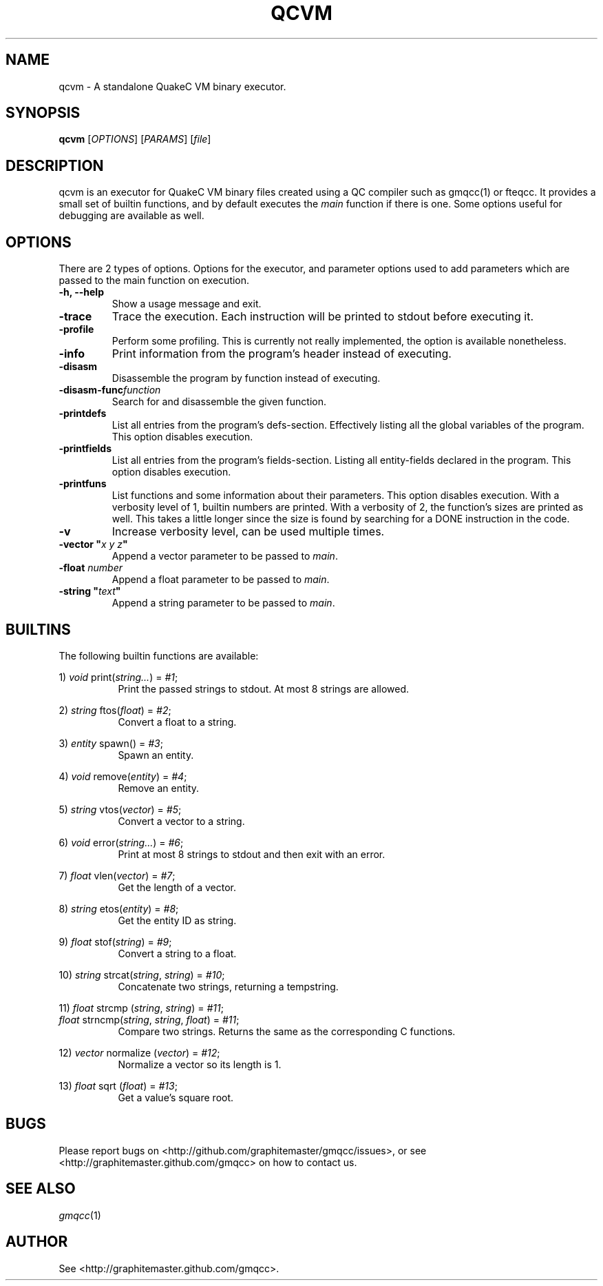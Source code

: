 .\" Process with groff -man -Tascii file.3
.TH QCVM 1 2012-18-12 "" "gmqcc Manual"
.SH NAME
qcvm \- A standalone QuakeC VM binary executor.
.SH SYNOPSIS
.B qcvm
[\fIOPTIONS\fR] [\fIPARAMS\fR] [\fIfile\fR]
.SH DESCRIPTION
qcvm is an executor for QuakeC VM binary files created using a QC
compiler such as gmqcc(1) or fteqcc. It provides a small set of
builtin functions, and by default executes the \fImain\fR function if
there is one. Some options useful for debugging are available as well.
.SH OPTIONS
There are 2 types of options. Options for the executor, and parameter
options used to add parameters which are passed to the main function
on execution.
.TP
.B "-h, --help"
Show a usage message and exit.
.TP
.B "-trace"
Trace the execution. Each instruction will be printed to stdout before
executing it.
.TP
.B "-profile"
Perform some profiling. This is currently not really implemented, the
option is available nonetheless.
.TP
.B "-info"
Print information from the program's header instead of executing.
.TP
.B "-disasm"
Disassemble the program by function instead of executing.
.TP
.BI "-disasm-func" function
Search for and disassemble the given function.
.TP
.B "-printdefs"
List all entries from the program's defs-section. Effectively
listing all the global variables of the program.
This option disables execution.
.TP
.B "-printfields"
List all entries from the program's fields-section. Listing all
entity-fields declared in the program.
This option disables execution.
.TP
.B "-printfuns"
List functions and some information about their parameters.
This option disables execution. With a verbosity level of 1, builtin
numbers are printed. With a verbosity of 2, the function's sizes are
printed as well. This takes a little longer since the size is found by
searching for a DONE instruction in the code.
.TP
.B "-v"
Increase verbosity level, can be used multiple times.
.TP
.BI "-vector """ "x y z" """"
Append a vector parameter to be passed to \fImain\fR.
.TP
.BI "-float " number
Append a float parameter to be passed to \fImain\fR.
.TP
.BI "-string """ "text" """"
Append a string parameter to be passed to \fImain\fR.
.SH BUILTINS
The following builtin functions are available:
.fi

.RI "1) " void " print(" string... ") = " "#1" ;
.in +8
Print the passed strings to stdout. At most 8 strings are allowed.
.in

.RI "2) " string " ftos(" float ") = " "#2" ;
.in +8
Convert a float to a string.
.in

.RI "3) " entity " spawn() = " "#3" ;
.in +8
Spawn an entity.
.in

.RI "4) " void " remove(" entity ") = " "#4" ;
.in +8
Remove an entity.
.in

.RI "5) " string " vtos(" vector ") = " "#5" ;
.in +8
Convert a vector to a string.
.in

.RI "6) " void " error(" string... ") = " "#6" ;
.in +8
Print at most 8 strings to stdout and then exit with an error.
.in

.RI "7) " float " vlen(" vector ") = " "#7" ;
.in +8
Get the length of a vector.
.in

.RI "8) " string " etos(" entity ") = " "#8" ;
.in +8
Get the entity ID as string.
.in

.RI "9) " float " stof(" string ") = " "#9" ;
.in +8
Convert a string to a float.
.in

.RI "10) " string " strcat(" string ", " string ") = " "#10" ;
.in +8
Concatenate two strings, returning a tempstring.
.in

.RI "11) " float " strcmp (" string ", " string ") = " "#11" ;
.fi
.RI "    " float " strncmp(" string ", " string ", " float ") = " "#11" ;
.in +8
Compare two strings. Returns the same as the corresponding C functions.
.in

.RI "12) " vector " normalize (" vector ") = " "#12" ;
.in +8
Normalize a vector so its length is 1.
.in

.RI "13) " float " sqrt (" float ") = " "#13" ;
.in +8
Get a value's square root.
.in
.SH BUGS
Please report bugs on <http://github.com/graphitemaster/gmqcc/issues>,
or see <http://graphitemaster.github.com/gmqcc> on how to contact us.
.SH SEE ALSO
.IR gmqcc (1)
.SH AUTHOR
See <http://graphitemaster.github.com/gmqcc>.
